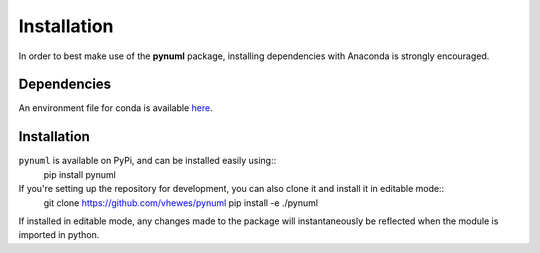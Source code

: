 Installation
============

In order to best make use of the **pynuml** package, installing dependencies with Anaconda is strongly encouraged.

Dependencies
------------

An environment file for conda is available `here <https://raw.githubusercontent.com/vhewes/numl-docker/main/numl.yml>`_.

Installation
------------

``pynuml`` is available on PyPi, and can be installed easily using::
    pip install pynuml

If you're setting up the repository for development, you can also clone it and install it in editable mode::
    git clone https://github.com/vhewes/pynuml
    pip install -e ./pynuml

If installed in editable mode, any changes made to the package will instantaneously be reflected when the module is imported in python.
